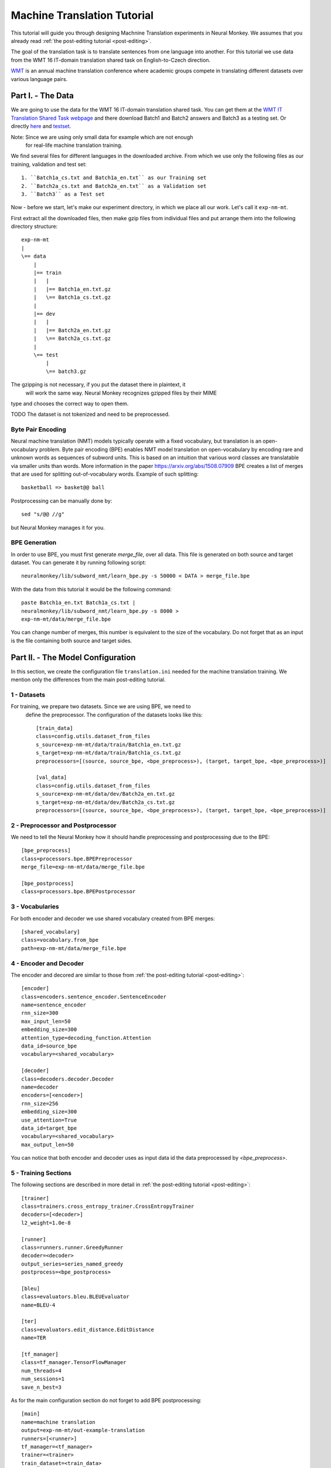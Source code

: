.. _machine-translation:

============================
Machine Translation Tutorial
============================

This tutorial will guide you through designing Machnine Translation
experiments in Neural Monkey. We assumes that you already read
:ref:`the post-editing tutorial <post-editing>`.

The goal of the translation task is to translate sentences from one language
into
another. For this tutorial we use data from the WMT 16 IT-domain
translation shared task on English-to-Czech direction.

`WMT <http://www.statmt
.org/wmt16/>`_ is an annual machine translation conference where academic
groups compete in translating different datasets over various language pairs.


Part I. - The Data
--------------------

We are going to use the data for the WMT 16 IT-domain translation shared task.
You can get them at the `WMT IT Translation Shared Task webpage
<http://www.statmt.org/wmt16/it-translation-task.html>`_ and there download
Batch1 and Batch2 answers and Batch3 as a testing set. Or directly `here
<http://ufallab.ms.mff.cuni.cz/~popel/batch1and2.zip>`_ and
`testset <http://ufallab.ms.mff.cuni.cz/~popel/batch3.zip>`_.

Note: Since we are using only small data for example which are not enough
 for real-life machine translation training.

We find several files for different languages in the downloaded archive.
From which we use only the following files as our training, validation and
test set::

    1. ``Batch1a_cs.txt and Batch1a_en.txt`` as our Training set
    2. ``Batch2a_cs.txt and Batch2a_en.txt`` as a Validation set
    3. ``Batch3`` as a Test set

Now - before we start, let's make our experiment directory, in which we place
all our work. Let's call it ``exp-nm-mt``.

First extract all the downloaded files, then make gzip files from individual
files and put arrange them into the following directory structure::

  exp-nm-mt
  |
  \== data
      |
      |== train
      |   |
      |   |== Batch1a_en.txt.gz
      |   \== Batch1a_cs.txt.gz
      |
      |== dev
      |   |
      |   |== Batch2a_en.txt.gz
      |   \== Batch2a_cs.txt.gz
      |
      \== test
          |
          \== batch3.gz

The gzipping is not necessary, if you put the dataset there in plaintext, it
 will work the same way. Neural Monkey recognizes gzipped files by their MIME
type and chooses the correct way to open them.

TODO The dataset is not tokenized and need to be preprocessed.

Byte Pair Encoding
******************

Neural machine translation (NMT) models typically operate with a fixed
vocabulary, but translation is an open-vocabulary problem.
Byte pair encoding (BPE) enables NMT model translation on open-vocabulary by
encoding rare and unknown words as sequences of subword units.
This is based on an intuition that various word classes are translatable via
smaller units than words. More information in the paper
https://arxiv.org/abs/1508.07909 BPE creates a list of merges that are used
for splitting out-of-vocabulary words. Example of such splitting::

  basketball => basket@@ ball

Postprocessing can be manually done by::

  sed "s/@@ //g"

but Neural Monkey manages it for you.

BPE Generation
**************

In order to use BPE, you must first generate `merge_file`, over all data. This
file is generated on both source and target dataset.
You can generate it by running following script::

  neuralmonkey/lib/subword_nmt/learn_bpe.py -s 50000 < DATA > merge_file.bpe

With the data from this tutorial it would be the following command::

  paste Batch1a_en.txt Batch1a_cs.txt |
  neuralmonkey/lib/subword_nmt/learn_bpe.py -s 8000 >
  exp-nm-mt/data/merge_file.bpe

You can change number of merges, this number is equivalent to the size of the
vocabulary. Do not forget that as an input is the file containing both source
and target sides.




Part II. - The Model Configuration
----------------------------------

In this section, we create the configuration file
``translation.ini`` needed for the machine translation training.
We mention only the differences from the main post-editing tutorial.

1 - Datasets
************

For training, we prepare two datasets. Since we are using BPE, we need to
 define the preprocessor. The configuration of the datasets looks like this::

  [train_data]
  class=config.utils.dataset_from_files
  s_source=exp-nm-mt/data/train/Batch1a_en.txt.gz
  s_target=exp-nm-mt/data/train/Batch1a_cs.txt.gz
  preprocessors=[(source, source_bpe, <bpe_preprocess>), (target, target_bpe, <bpe_preprocess>)]

  [val_data]
  class=config.utils.dataset_from_files
  s_source=exp-nm-mt/data/dev/Batch2a_en.txt.gz
  s_target=exp-nm-mt/data/dev/Batch2a_cs.txt.gz
  preprocessors=[(source, source_bpe, <bpe_preprocess>), (target, target_bpe, <bpe_preprocess>)]

2 - Preprocessor and Postprocessor
**********************************

We need to tell the Neural Monkey how it should handle preprocessing and
postprocessing due to the BPE::

  [bpe_preprocess]
  class=processors.bpe.BPEPreprocessor
  merge_file=exp-nm-mt/data/merge_file.bpe

  [bpe_postprocess]
  class=processors.bpe.BPEPostprocessor


3 - Vocabularies
****************

For both encoder and decoder we use shared vocabulary created from BPE
merges::

  [shared_vocabulary]
  class=vocabulary.from_bpe
  path=exp-nm-mt/data/merge_file.bpe

4 - Encoder and Decoder
***********************

The encoder and decored are similar to those from
:ref:`the post-editing tutorial <post-editing>`::

  [encoder]
  class=encoders.sentence_encoder.SentenceEncoder
  name=sentence_encoder
  rnn_size=300
  max_input_len=50
  embedding_size=300
  attention_type=decoding_function.Attention
  data_id=source_bpe
  vocabulary=<shared_vocabulary>

  [decoder]
  class=decoders.decoder.Decoder
  name=decoder
  encoders=[<encoder>]
  rnn_size=256
  embedding_size=300
  use_attention=True
  data_id=target_bpe
  vocabulary=<shared_vocabulary>
  max_output_len=50

You can notice that both encoder and decoder uses as input data id the data
preprocessed by `<bpe_preprocess>`.

5 - Training Sections
*********************

The following sections are described in more detail in
:ref:`the post-editing tutorial <post-editing>`::

  [trainer]
  class=trainers.cross_entropy_trainer.CrossEntropyTrainer
  decoders=[<decoder>]
  l2_weight=1.0e-8

  [runner]
  class=runners.runner.GreedyRunner
  decoder=<decoder>
  output_series=series_named_greedy
  postprocess=<bpe_postprocess>

  [bleu]
  class=evaluators.bleu.BLEUEvaluator
  name=BLEU-4

  [ter]
  class=evaluators.edit_distance.EditDistance
  name=TER

  [tf_manager]
  class=tf_manager.TensorFlowManager
  num_threads=4
  num_sessions=1
  save_n_best=3


As for the main configuration section do not forget to add BPE postprocessing::

  [main]
  name=machine translation
  output=exp-nm-mt/out-example-translation
  runners=[<runner>]
  tf_manager=<tf_manager>
  trainer=<trainer>
  train_dataset=<train_data>
  val_dataset=<val_data>
  evaluation=[(series_named_greedy,target,<bleu>), (series_named_greedy, target, <ter>)]
  minimize=True
  batch_size=80
  runners_batch_size=256
  epochs=10
  validation_period=5000
  logging_period=80

Part III. - Running and Evaluation of the Experiment
----------------------------------------------------

The training can be run as simply as::

  bin/neuralmonkey-train exp-nm-mt/translation.ini

As for the evaluation, you need to create ``test_datasets.ini``::

  [main]
  test_datasets=[<eval_data>]

  [eval_data]
  class=config.utils.dataset_from_files
  s_source=exp-nm-mt/data/test/batch3.gz

and run::

 bin/neuralmonkey-run exp-nm-mt/translation.ini exp-nm-mt/test_datasets.ini

You are ready to experiment with your own models.